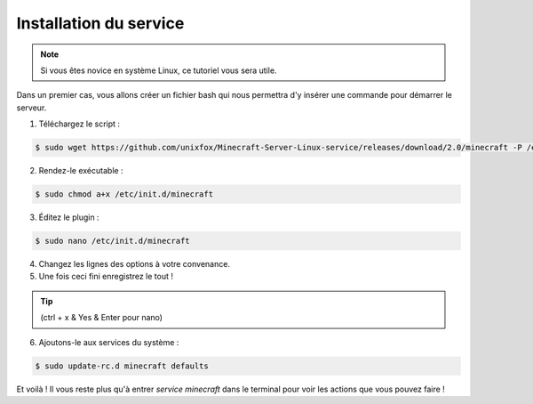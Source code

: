 Installation du service
=======================

.. note::

	Si vous êtes novice en système Linux, ce tutoriel vous sera utile.


Dans un premier cas, vous allons créer un fichier bash qui nous permettra d'y insérer une commande pour démarrer le serveur.

1. Téléchargez le script :

.. code:: bash

	$ sudo wget https://github.com/unixfox/Minecraft-Server-Linux-service/releases/download/2.0/minecraft -P /etc/init.d


2. Rendez-le exécutable :

.. code:: bash

	$ sudo chmod a+x /etc/init.d/minecraft


3. Éditez le plugin :

.. code:: bash

	$ sudo nano /etc/init.d/minecraft

4. Changez les lignes des options à votre convenance.
5. Une fois ceci fini enregistrez le tout !

.. tip::

	(ctrl + x & Yes & Enter pour nano)


6. Ajoutons-le aux services du système :

.. code:: bash

	$ sudo update-rc.d minecraft defaults


Et voilà ! Il vous reste plus qu'à entrer *service minecraft* dans le terminal pour voir les actions que vous pouvez faire !